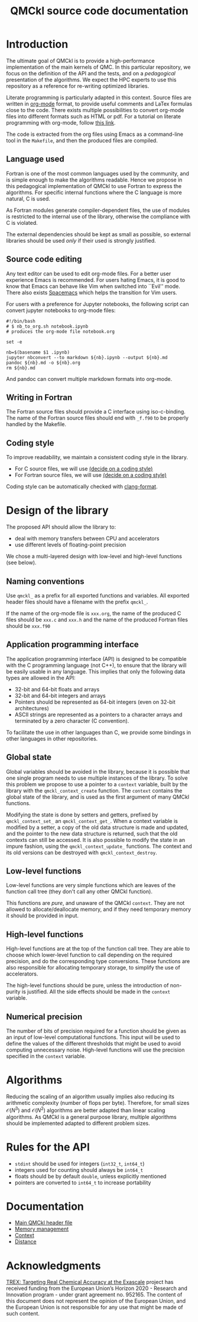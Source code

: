 #+TITLE: QMCkl source code documentation

#+HTML_HEAD: <link rel="stylesheet" type="text/css" href="http://www.pirilampo.org/styles/readtheorg/css/htmlize.css"/>
#+HTML_HEAD: <link rel="stylesheet" type="text/css" href="http://www.pirilampo.org/styles/readtheorg/css/readtheorg.css"/>
#+HTML_HEAD: <script src="https://ajax.googleapis.com/ajax/libs/jquery/2.1.3/jquery.min.js"></script>
#+HTML_HEAD: <script src="https://maxcdn.bootstrapcdn.com/bootstrap/3.3.4/js/bootstrap.min.js"></script>
#+HTML_HEAD: <script type="text/javascript" src="http://www.pirilampo.org/styles/lib/js/jquery.stickytableheaders.js"></script>
#+HTML_HEAD: <script type="text/javascript" src="http://www.pirilampo.org/styles/readtheorg/js/readtheorg.js"></script>

* Introduction

  The ultimate goal of QMCkl is to provide a high-performance
  implementation of the main kernels of QMC. In this particular
  repository, we focus on the definition of the API and the tests,
  and on a /pedagogical/ presentation of the algorithms.  We expect the
  HPC experts to use this repository as a reference for re-writing
  optimized libraries.

  Literate programming is particularly adapted in this context.
  Source files are written in [[https://karl-voit.at/2017/09/23/orgmode-as-markup-only/][org-mode]] format, to provide useful
  comments and LaTex formulas close to the code. There exists multiple
  possibilities to convert org-mode files into different formats such as
  HTML or pdf.
  For a tutorial on literate programming with org-mode, follow
  [[http://www.howardism.org/Technical/Emacs/literate-programming-tutorial.html][this link]].

  The code is extracted from the org files using Emacs as a command-line
  tool in the =Makefile=, and then the produced files are compiled.

** Language used

   Fortran is one of the most common languages used by the community,
   and is simple enough to make the algorithms readable. Hence we
   propose in this pedagogical implementation of QMCkl to use Fortran
   to express the algorithms. For specific internal functions where
   the C language is more natural, C is used.

   As Fortran modules generate compiler-dependent files, the use of
   modules is restricted to the internal use of the library, otherwise
   the compliance with C is violated.

   The external dependencies should be kept as small as possible, so
   external libraries should be used /only/ if their used is strongly
   justified.

** Source code editing

   Any text editor can be used to edit org-mode files. For a better
   user experience Emacs is recommended.
   For users hating Emacs, it is good to know that Emacs can behave
   like Vim when switched into ``Evil'' mode. There also exists
   [[https://www.spacemacs.org][Spacemacs]] which helps the transition for Vim users.

   For users with a preference for Jupyter notebooks, the following
   script can convert jupyter notebooks to org-mode files:

   #+BEGIN_SRC sh tangle: nb_to_org.sh
#!/bin/bash
# $ nb_to_org.sh notebook.ipynb
# produces the org-mode file notebook.org

set -e

nb=$(basename $1 .ipynb)
jupyter nbconvert --to markdown ${nb}.ipynb --output ${nb}.md
pandoc ${nb}.md -o ${nb}.org
rm ${nb}.md
   #+END_SRC

   And pandoc can convert multiple markdown formats into org-mode.

** Writing in Fortran

   The Fortran source files should provide a C interface using
   iso-c-binding. The name of the Fortran source files should end
   with =_f.f90= to be properly handled by the Makefile.

** Coding style
   # TODO: decide on a coding style

   To improve readability, we maintain a consistent coding style in the library.

   - For C source files, we will use __(decide on a coding style)__                           
   - For Fortran source files, we will use __(decide on a coding style)__

   Coding style can be automatically checked with [[https://clang.llvm.org/docs/ClangFormat.html][clang-format]].

* Design of the library

  The proposed API should allow the library to:
  - deal with memory transfers between CPU and accelerators
  - use different levels of floating-point precision

  We chose a multi-layered design with low-level and high-level
  functions (see below).

** Naming conventions

   Use =qmckl_= as a prefix for all exported functions and variables.
   All exported header files should have a filename with the prefix
   =qmckl_=.

   If the name of the org-mode file is =xxx.org=, the name of the
   produced C files should be =xxx.c= and =xxx.h= and the name of the
   produced Fortran files should be =xxx.f90=

** Application programming interface

   The application programming interface (API) is designed to be
   compatible with the C programming language (not C++), to ensure
   that the library will be easily usable in any language.
   This implies that only the following data types are allowed in the API:

   - 32-bit and 64-bit floats and arrays
   - 32-bit and 64-bit integers and arrays
   - Pointers should be represented as 64-bit integers (even on
     32-bit architectures)
   - ASCII strings are represented as a pointers to a character arrays
     and terminated by a zero character (C convention).

   To facilitate the use in other languages than C, we provide some
   bindings in other languages in other repositories.

   # TODO : Link to repositories for bindings

** Global state

   Global variables should be avoided in the library, because it is
   possible that one single program needs to use multiple instances of
   the library. To solve this problem we propose to use a pointer to a
   =context= variable, built by the library with the
   =qmckl_context_create= function. The =context= contains the global
   state of the library, and is used as the first argument of many
   QMCkl functions.

   Modifying the state is done by setters and getters, prefixed
   by =qmckl_context_set_= an =qmckl_context_get_=.
   When a context variable is modified by a setter, a copy of the old
   data structure is made and updated, and the pointer to the new data
   structure is returned, such that the old contexts can still be
   accessed.
   It is also possible to modify the state in an impure fashion, using
   the =qmckl_context_update_= functions.
   The context and its old versions can be destroyed with
   =qmckl_context_destroy=.

** Low-level functions

   Low-level functions are very simple functions which are leaves of the
   function call tree (they don't call any other QMCkl function).

   This functions are /pure/, and unaware of the QMCkl =context=. They are
   not allowed to allocate/deallocate memory, and if they need
   temporary memory it should be provided in input.

** High-level functions

   High-level functions are at the top of the function call tree.
   They are able to choose which lower-level function to call
   depending on the required precision, and do the corresponding type
   conversions.
   These functions are also responsible for allocating temporary
   storage, to simplify the use of accelerators.

   The high-level functions should be pure, unless the introduction of
   non-purity is justified. All the side effects should be made in the
   =context= variable.

   # TODO : We need an identifier for impure functions

** Numerical precision

   The number of bits of precision required for a function should be
   given as an input of low-level computational functions. This input will
   be used to define the values of the different thresholds that might
   be used to avoid computing unnecessary noise.
   High-level functions will use the precision specified in the
   =context= variable.

* Algorithms

  Reducing the scaling of an algorithm usually implies also reducing
  its arithmetic complexity (number of flops per byte). Therefore,
  for small sizes \(\mathcal{O}(N^3)\) and \(\mathcal{O}(N^2)\) algorithms
  are better adapted than linear scaling algorithms.
  As QMCkl is a general purpose library, multiple algorithms should
  be implemented adapted to different problem sizes.

   
* Rules for the API
   
  - =stdint= should be used for integers (=int32_t=, =int64_t=)
  - integers used for counting should always be =int64_t=
  - floats should be by default =double=, unless explicitly mentioned 
  - pointers are converted to =int64_t= to increase portability

* Documentation

  - [[./qmckl.org][Main QMCkl header file]]
  - [[./qmckl_memory.org][Memory management]]
  - [[./qmckl_context.org][Context]]
  - [[./qmckl_distance.org][Distance]]

* Acknowledgments

  [[https://trex-coe.eu/sites/default/files/inline-images/euflag.jpg]]
  [[https://trex-coe.eu][TREX: Targeting Real Chemical Accuracy at the Exascale]] project has received funding from the European Union’s Horizon 2020 - Research and Innovation program - under grant agreement no. 952165. The content of this document does not represent the opinion of the European Union, and the European Union is not responsible for any use that might be made of such content.
